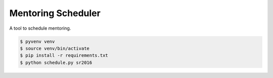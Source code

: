 Mentoring Scheduler
===================

A tool to schedule mentoring.

.. code-block::

    $ pyvenv venv
    $ source venv/bin/activate
    $ pip install -r requirements.txt
    $ python schedule.py sr2016
